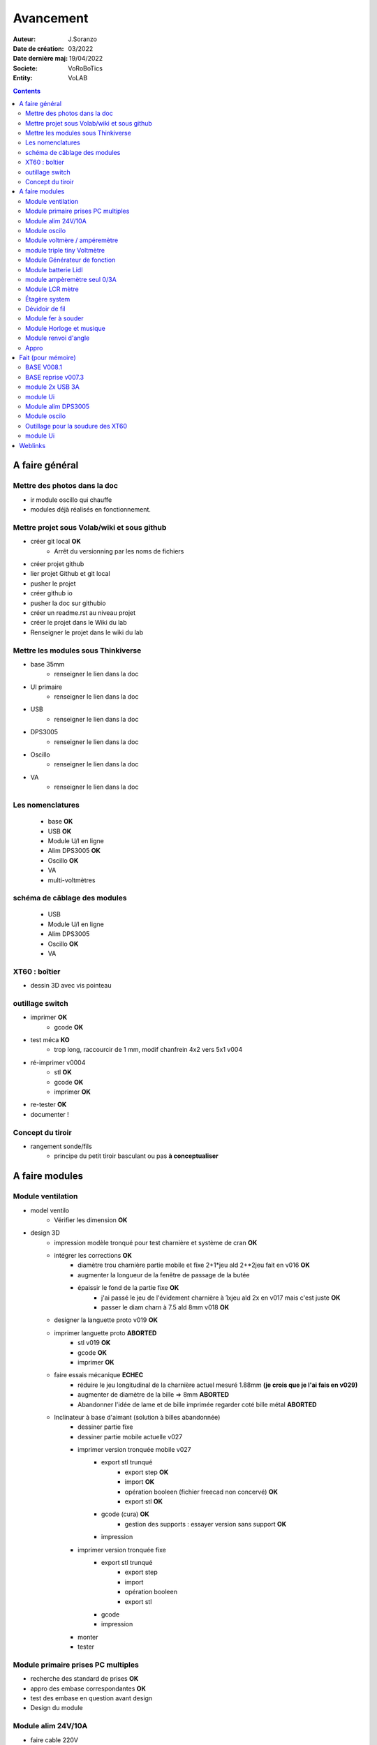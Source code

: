 ++++++++++++++++++++++++++++++++++++++++++++++++++++++++++++++++++++++++++++++++++++++++++++++++++++
Avancement
++++++++++++++++++++++++++++++++++++++++++++++++++++++++++++++++++++++++++++++++++++++++++++++++++++

:Auteur: J.Soranzo
:Date de création: 03/2022
:Date dernière maj: 19/04/2022
:Societe: VoRoBoTics
:Entity: VoLAB

.. contents::
    :backlinks: top

====================================================================================================
A faire général
====================================================================================================
Mettre des photos dans la doc
----------------------------------------------------------------------------------------------------
- ir module oscillo qui chauffe
- modules déjà réalisés en fonctionnement.

Mettre projet sous Volab/wiki et sous github
----------------------------------------------------------------------------------------------------
- créer git local **OK**
    - Arrêt du versionning par les noms de fichiers
- créer projet github
- lier projet Github et git local
- pusher le projet

- créer github io
- pusher la doc sur githubio
- créer un readme.rst au niveau projet
- créer le projet dans le Wiki du lab
- Renseigner le projet dans le wiki du lab

Mettre les modules sous Thinkiverse
----------------------------------------------------------------------------------------------------
- base 35mm
    - renseigner le lien dans la doc
- UI primaire
    - renseigner le lien dans la doc
- USB
    - renseigner le lien dans la doc
- DPS3005
    - renseigner le lien dans la doc
- Oscillo
    - renseigner le lien dans la doc
- VA
    - renseigner le lien dans la doc


Les nomenclatures
----------------------------------------------------------------------------------------------------
    - base **OK**
    - USB **OK**
    - Module U/I en ligne
    - Alim DPS3005 **OK**
    - Oscillo **OK**
    - VA
    - multi-voltmètres

schéma de câblage des modules
----------------------------------------------------------------------------------------------------
    - USB
    - Module U/I en ligne
    - Alim DPS3005
    - Oscillo **OK**
    - VA

XT60 : boîtier
----------------------------------------------------------------------------------------------------
- dessin 3D avec vis pointeau



outillage switch
----------------------------------------------------------------------------------------------------
- imprimer **OK**
    - gcode **OK**
- test méca **KO**
    - trop long, raccourcir de 1 mm, modif chanfrein 4x2 vers 5x1 v004
- ré-imprimer v0004
    - stl **OK**
    - gcode **OK**
    - imprimer **OK**
- re-tester **OK**
- documenter !

Concept du tiroir
----------------------------------------------------------------------------------------------------
- rangement sonde/fils
    -  principe du petit tiroir basculant ou pas **à conceptualiser**

====================================================================================================
A faire modules
====================================================================================================

Module ventilation
----------------------------------------------------------------------------------------------------
- model ventilo 
    - Vérifier les dimension **OK**
- design 3D
    - impression modèle tronqué pour test charnière et système de cran **OK**
    - intégrer les corrections **OK**
        - diamètre trou charnière partie mobile et fixe 2+1*jeu ald 2+*2jeu fait en v016 **OK**
        - augmenter la longueur de la fenêtre de passage de la butée
        - épaissir le fond de la partie fixe **OK**
            - j'ai passé le jeu de l'évidement charnière à 1xjeu ald 2x en v017 mais c'est juste **OK**
            - passer le diam charn à 7.5 ald 8mm v018 **OK**
    - designer la languette proto v019 **OK**
    - imprimer languette proto **ABORTED**
        - stl v019 **OK**
        - gcode **OK**
        - imprimer **OK**
    - faire essais mécanique **ECHEC**
        - réduire le jeu longitudinal de la charnière actuel mesuré 1.88mm **(je crois que je l'ai fais en v029)**
        - augmenter de diamètre de la bille => 8mm  **ABORTED**
        - Abandonner l'idée de lame et de bille imprimée regarder coté bille métal **ABORTED**
    - Inclinateur à base d'aimant (solution à billes abandonnée)
        - dessiner partie fixe
        - dessiner partie mobile actuelle v027


        - imprimer version tronquée mobile v027
            - export stl trunqué
                - export step **OK**
                - import **OK**
                - opération booleen (fichier freecad non concervé) **OK**
                - export stl **OK**
            - gcode (cura) **OK**
                - gestion des supports : essayer version sans support **OK**
            - impression

        - imprimer version tronquée fixe
            - export stl trunqué
                - export step
                - import
                - opération booleen
                - export stl
            - gcode
            - impression
        - monter
        - tester








Module primaire prises PC multiples
----------------------------------------------------------------------------------------------------
- recherche des standard de prises **OK**
- appro des embase correspondantes **OK**
- test des embase en question avant design

- Design du module

Module alim 24V/10A
----------------------------------------------------------------------------------------------------
- faire cable 220V
- faire cable XT60
- En profiter pour cable rallonge XT60
    - avec gros fil dans le tiroir
- Ne vaut-il pas mieux un module complet à cause de l'arrivée 220V


Module oscilo
----------------------------------------------------------------------------------------------------
- photo
- schéma **OK**
- IR

Module voltmère / ampéremètre 
----------------------------------------------------------------------------------------------------
- modélisation 3D **OK**
    - réutiliser connecteurs AUDIO **OK**
    - rechercher model 3D du module utilisé **OK**
        - vérifier les dimensions **OK**
            - en déduire taille trou **OK**
        - intégrer step dans un fichier Freecad avec spreadsheet **OK**
    - 4 fiches bananes **OK**
- Rechercher schéma de câblage version 3 gros fils, sérigraphié **OK**
    - rouge VI, verts I+,  Noir COM **OK**
    - finir svg de câblage **OK**

- export STL **OK**
- préparation GCODE **OK**
   - Fav **OK**
   - Base 95mm **OK**
- impression **OK**
   - Fav **OK**
   - Base **OK**
   - teste mécanique **OK**
- câblage **OK**
    - couper barres laiton 78.62mm **OK**
- test électrique
     - à compléter en ampèremètre (peu précis dans les faibles courants)
- nomenclatures 
- schéma **OK**
- photo **OK**
    - une incluse **OK**

module triple tiny Voltmètre
----------------------------------------------------------------------------------------------------
- design 3D
    - model volmetre sur GRABCAD **KO**
        - mini-dc-voltmeter-1.snapshot.5.zip : entraxe incorecte **KO**
        - dc-0-30v-voltmeter-panel-mount-1.snapshot.3.zip **KO**
        - led-dc-digital-voltmeter-5v-display-green-1.snapshot.5 **OK**

- export STL **OK**
- préparation GCODE **OK**
   - Fav **OK**
   - Base 90mm **OK**
- impression **OK**
   - Fav **OK**
   - Base **OK**
   - teste mécanique **OK**
- câblage
    - couper barres laiton 73.62mm (vérifié le 24/4) **OK**
- test électrique

- nomenclatures
- schéma

Module Générateur de fonction
----------------------------------------------------------------------------------------------------
- appro
    - AD9833 breakout board AMAZON **OK**
    - Encodeur rotatif (au lab) cdé le 21/4 **OK**
    - NANO **OK**
    - Ecran I2C **OK**
    - Alimentation symétrique +10V/-10V cdé le 21/4 **OK**
    - Ampli op de sortie cdé le 21/4 **OK**
- Maquettage **OK**
- Design ARDUINO
    - original Instructables
        - DL code **OK**
        - Etude code **OK**
- refonte du code **DELAYED**
    - Trop de boulot peut-être pour une version ultérieure
- 3D retouche BNC emprunte v008 **OK**

Module batterie Lidl
----------------------------------------------------------------------------------------------------
- Modéliser le haut de la batterie
- modéliser le module



module ampèremètre seul 0/3A
----------------------------------------------------------------------------------------------------
- trouver la bête
- commande AMAZON à aiguille


Module LCR mètre
----------------------------------------------------------------------------------------------------
- tout



Étagère system
----------------------------------------------------------------------------------------------------
- tout

Dévidoir de fil
----------------------------------------------------------------------------------------------------
- tout
- Modéliser les bobines
    - diam 55mm, large 21mm, moyen diam 25mm, Flan 1.5mm
    - 6 couleurs
    - AWG 24

6 couleurs

Module fer à souder
----------------------------------------------------------------------------------------------------
- tout : présente peu d'intérêt avec le fer TS100 un simple cable de bout de chaîne pourrait suffire !


Module Horloge et musique
----------------------------------------------------------------------------------------------------
A faire.

Module renvoi d'angle
----------------------------------------------------------------------------------------------------
En accordéon réglable.


Appro 
----------------------------------------------------------------------------------------------------
- alim 24V/10A commandée AMAZON le 4/4/22 24€ **OK**
- approvisionner tige laiton 3mm voire 2.5mm **OK**


====================================================================================================
Fait (pour mémoire)
====================================================================================================
BASE V008.1
----------------------------------------------------------------------------------------------------
Passage des vis FAV en M3x6 ald M3x10 v008.1 **OK**


BASE reprise v007.3
----------------------------------------------------------------------------------------------------
- Reprendre le profile XT60 **OK**
    - vérifier les jeux -pas de jeu -ajout jeu vertical 0.5 **OK**
    - diminuer la largeur 8 vs 8.4 **OK**
    - augmenter la hauteur d'au moins 0.6 (affaissement des couches) xtJeu .6  **OK** 
- Etude solution câblage
    - longueur tige laiton à déterminer pour chaque largeur de module : Calculer **OK**
        - reprendre la longueur pour qu'elles aillent jusqu'au fond des broches des XT **OK**
        - Tester => retouche tige v007.3  **OK**
            - Tige 3mm ne rentre pas dans certaines XT60 !!!! **OK**
    - passer les fils : le pb ne se pose que pour le 35mm **ABANDONNE**
    - souder en extérieur **ABANDONNE**

module 2x USB 3A
----------------------------------------------------------------------------------------------------
- module 2x USB 3A **OK**
    - design FreeCAD rev 4 sur base 006.4  **OK**
    - export STL **OK**
    - préparation GCODE **OK**
        - Fav **OK**
        - Base **OK**
    - impression **OK**
        - Fav **OK**
        - Base **OK**
    - câblage Légèrement difficile **OK**
    - test attention à la polarité **OK**

module Ui
----------------------------------------------------------------------------------------------------
- module Ui
    - design FreeCAD v009 sur base 006.4 **OK**
    - export STL **OK**
    - préparation GCODE **OK**
        - Fav 4h40 **OK**
        - Base 8h12 **OK**
    - impression
        - Fav **OK**
        - Base **OK**
    - câblage très difficile  **OK**
    - test **OK**
    - reprendre alors avec la base 007.5 **OK**
    - reprendre la face avant pour le module écran élargir le trou **OK**
    - Tester ? **NON**

Module alim DPS3005
----------------------------------------------------------------------------------------------------
- module Alimentation DPS3005 (30V 5A) **OK**
    - design FreeCAD **OK**
        - 3D du module DPS30005 **OK**
            - design **OK**
            - Vérifier dimensions **OK**
        - 3D embase banane **OK**
            - Récup GRABCAD **OK**
                - Vérifier dimensions **OK**
        - 3B connecteur audio **OK**
            - recup **OK**
            - vérifier dim **OK**
        - Reprendre avec la base v007.dernière **OK**
        - Finir la FAV **OK**
    - export STL **OK**
    - préparation GCODE **OK**
        - Fav **OK**
        - Base **OK**
    - impression
        - Fav **OK**
        - Base **OK**
    - câblage **OK**
    - test **OK**

Module oscilo
----------------------------------------------------------------------------------------------------
- module oscillo
    - design FreeCAD v003 sur base 006.4  **OK**
    - Reprendre la base v007.dernière  **OK**
    - ajouter BNC **OK**
        - code RS 680-7371 **OK**
    - ajouter module alimentation **OK**
        - modéliser module alimentation **OK**
        - Attention vis Nylon **OK**
    - test hors boîtier (caractériser l'alimentation) **OK**
    - export STL **OK**
    - préparation GCODE **OK**
        - Fav **OK**
        - Base 150mm **OK**
    - impression **OK**
        - Fav **OK**
        - Base **OK**
        - Test mécanique **KO**
            - reprendre l'emprunte de la BNC 3.85 vers 3.35 **OK**
            - aapliqué aussi à BNC_002 **OK**
    - câblage **OK**
    - régler le module DCDC **OK**
    - test électrique **OK**
    - module oscillo
        - ré-imprimer la FAV
            - re-stl **OK**
            - re-gcode **OK**
            - re-imprimer **OK**
        - tester montage mécanique BNC **OK**

Outillage pour la soudure des XT60
----------------------------------------------------------------------------------------------------
- design 3D **OK**
    - retoucher les dimension du reglet celui de 20CM large **OK**
- export STL **OK**
- préparation GCODE **OK**
- impression **OK**
- test **OK**
    - retoucher l'épaisseur du réglet dans la speadsheet v013 **OK**
    - Ajouter des pieds en haut pour basculer pendant la soudure v014 **OK**

- Ré-imprimer v2_014
    - sortir STL **OK**
    - préparer GCODE **OK**
- re-tester la nouvelle version **OK**

module Ui
----------------------------------------------------------------------------------------------------
- ré-imprimer la nouvelle face avant v012 **ABORTED**
    - stl **OK**
    - g-code **OK**
    - imprimer **OK**
- tester mécaniquement **ECHEC et ABANDON**
- collage du module **OK**

====================================================================================================
Weblinks
====================================================================================================

.. target-notes::